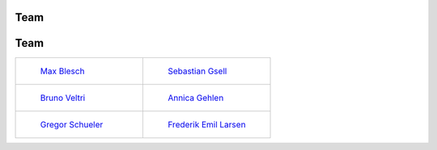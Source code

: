 .. _team:


Team
=======


.. _team:


Team
=======


.. list-table::
   :widths: 50 50
   :header-rows: 0

   * - .. figure:: ../_static/images/max.jpeg
         :width: 120px

         `Max Blesch <https://github.com/MaxBlesch>`_

     - .. figure:: ../_static/images/sebastian.jpeg
         :width: 120px

         `Sebastian Gsell <https://github.com/segsell>`_

   * - .. figure:: ../_static/images/bruno.jpeg
         :width: 120px

         `Bruno Veltri <https://github.com/BVeltri>`_

     - .. figure:: ../_static/images/annica.jpeg
         :width: 120px

         `Annica Gehlen <https://github.com/amageh>`_

   * - .. figure:: ../_static/images/gregor.png
         :width: 120px

         `Gregor Schueler <https://github.com/gregor-schueler>`_

     - .. figure:: ../_static/images/Frederik.jpeg
         :width: 120px

         `Frederik Emil Larsen <https://github.com/LarsenFred>`_
